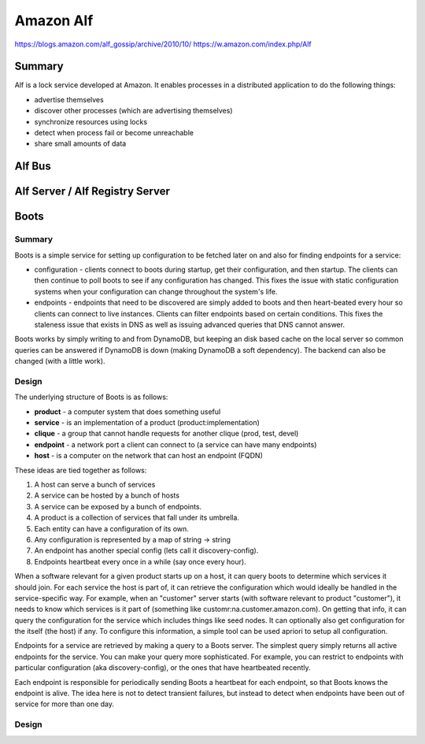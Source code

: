 ================================================================================
Amazon Alf
================================================================================

https://blogs.amazon.com/alf_gossip/archive/2010/10/
https://w.amazon.com/index.php/Alf

--------------------------------------------------------------------------------
Summary
--------------------------------------------------------------------------------

Alf is a lock service developed at Amazon. It enables processes in a distributed
application to do the following things:

* advertise themselves
* discover other processes (which are advertising themselves)
* synchronize resources using locks
* detect when process fail or become unreachable
* share small amounts of data

--------------------------------------------------------------------------------
Alf Bus
--------------------------------------------------------------------------------

--------------------------------------------------------------------------------
Alf Server / Alf Registry Server
--------------------------------------------------------------------------------

--------------------------------------------------------------------------------
Boots
--------------------------------------------------------------------------------

~~~~~~~~~~~~~~~~~~~~~~~~~~~~~~~~~~~~~~~~~~~~~~~~~~~~~~~~~~~~~~~~~~~~~~~~~~~~~~~~
Summary
~~~~~~~~~~~~~~~~~~~~~~~~~~~~~~~~~~~~~~~~~~~~~~~~~~~~~~~~~~~~~~~~~~~~~~~~~~~~~~~~

Boots is a simple service for setting up configuration to be fetched later on
and also for finding endpoints for a service:

* configuration - clients connect to boots during startup, get their configuration,
  and then startup. The clients can then continue to poll boots to see if any
  configuration has changed. This fixes the issue with static configuration systems
  when your configuration can change throughout the system's life.

* endpoints - endpoints that need to be discovered are simply added to boots and
  then heart-beated every hour so clients can connect to live instances. Clients
  can filter endpoints based on certain conditions. This fixes the staleness issue
  that exists in DNS as well as issuing advanced queries that DNS cannot answer.

Boots works by simply writing to and from DynamoDB, but keeping an disk based cache
on the local server so common queries can be answered if DynamoDB is down (making
DynamoDB a soft dependency). The backend can also be changed (with a little work).

~~~~~~~~~~~~~~~~~~~~~~~~~~~~~~~~~~~~~~~~~~~~~~~~~~~~~~~~~~~~~~~~~~~~~~~~~~~~~~~~
Design
~~~~~~~~~~~~~~~~~~~~~~~~~~~~~~~~~~~~~~~~~~~~~~~~~~~~~~~~~~~~~~~~~~~~~~~~~~~~~~~~

The underlying structure of Boots is as follows:

* **product**  - a computer system that does something useful
* **service**  - is an implementation of a product (product:implementation)
* **clique**   - a group that cannot handle requests for another clique (prod, test, devel)
* **endpoint** - a network port a client can connect to (a service can have many endpoints)
* **host**     - is a computer on the network that can host an endpoint (FQDN)

These ideas are tied together as follows:

#. A host can serve a bunch of services
#. A service can be hosted by a bunch of hosts
#. A service can be exposed by a bunch of endpoints.
#. A product is a collection of services that fall under its umbrella.
#. Each entity can have a configuration of its own.
#. Any configuration is represented by a map of string -> string
#. An endpoint has another special config (lets call it discovery-config).
#. Endpoints heartbeat every once in a while (say once every hour).

When a software relevant for a given product starts up on a host, it can query boots
to determine which services it should join. For each service the host is part of,
it can retrieve the configuration which would ideally be handled in the service-specific
way. For example, when an "customer" server starts (with software relevant to product "customer"),
it needs to know which services is it part of (something like customr:na.customer.amazon.com).
On getting that info, it can query the configuration for the service which includes things
like seed nodes. It can optionally also get configuration for the itself (the host) if any.
To configure this information, a simple tool can be used apriori to setup all configuration.

Endpoints for a service are retrieved by making a query to a Boots server. The simplest query
simply returns all active endpoints for the service. You can make your query more sophisticated.
For example, you can restrict to endpoints with particular configuration (aka discovery-config),
or the ones that have heartbeated recently.

Each endpoint is responsible for periodically sending Boots a heartbeat for each endpoint, so
that Boots knows the endpoint is alive. The idea here is not to detect transient failures, but
instead to detect when endpoints have been out of service for more than one day.

~~~~~~~~~~~~~~~~~~~~~~~~~~~~~~~~~~~~~~~~~~~~~~~~~~~~~~~~~~~~~~~~~~~~~~~~~~~~~~~~
Design
~~~~~~~~~~~~~~~~~~~~~~~~~~~~~~~~~~~~~~~~~~~~~~~~~~~~~~~~~~~~~~~~~~~~~~~~~~~~~~~~
